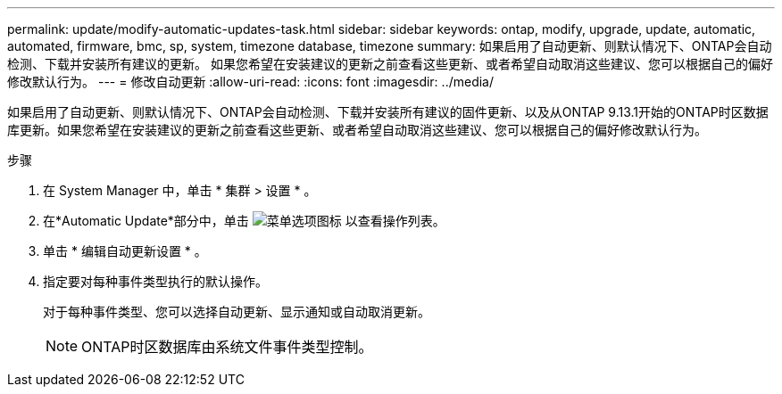 ---
permalink: update/modify-automatic-updates-task.html 
sidebar: sidebar 
keywords: ontap, modify, upgrade, update, automatic, automated, firmware, bmc, sp, system, timezone database, timezone 
summary: 如果启用了自动更新、则默认情况下、ONTAP会自动检测、下载并安装所有建议的更新。  如果您希望在安装建议的更新之前查看这些更新、或者希望自动取消这些建议、您可以根据自己的偏好修改默认行为。 
---
= 修改自动更新
:allow-uri-read: 
:icons: font
:imagesdir: ../media/


[role="lead"]
如果启用了自动更新、则默认情况下、ONTAP会自动检测、下载并安装所有建议的固件更新、以及从ONTAP 9.13.1开始的ONTAP时区数据库更新。如果您希望在安装建议的更新之前查看这些更新、或者希望自动取消这些建议、您可以根据自己的偏好修改默认行为。

.步骤
. 在 System Manager 中，单击 * 集群 > 设置 * 。
. 在*Automatic Update*部分中，单击 image:icon_kabob.gif["菜单选项图标"] 以查看操作列表。
. 单击 * 编辑自动更新设置 * 。
. 指定要对每种事件类型执行的默认操作。
+
对于每种事件类型、您可以选择自动更新、显示通知或自动取消更新。

+

NOTE: ONTAP时区数据库由系统文件事件类型控制。


